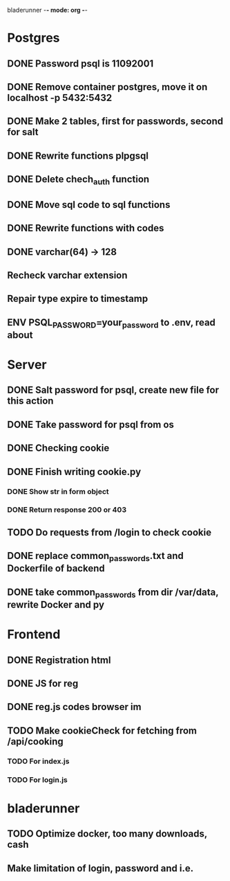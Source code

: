 bladerunner -*- mode: org -*-

* Postgres
** DONE Password psql is 11092001
** DONE Remove container postgres, move it on localhost -p 5432:5432
** DONE Make 2 tables, first for passwords, second for salt
** DONE Rewrite functions plpgsql
** DONE  Delete chech_auth function
** DONE Move sql code to sql functions
** DONE Rewrite functions with codes
** DONE varchar(64) -> 128
** Recheck varchar extension
** Repair type expire to timestamp
** ENV PSQL_PASSWORD=your_password to .env, read about

* Server
** DONE Salt password for psql, create new file for this action
** DONE Take password for psql from os
** DONE Checking cookie
** DONE Finish writing cookie.py
*** DONE Show str in form object
*** DONE Return response 200 or 403
** TODO Do requests from /login to check cookie
** DONE replace common_passwords.txt and Dockerfile of backend
** DONE take common_passwords from dir /var/data, rewrite Docker and py
* Frontend
** DONE Registration html
** DONE JS for reg
** DONE reg.js codes browser im
** TODO Make cookieCheck for fetching from /api/cooking
*** TODO For index.js
*** TODO For login.js

* bladerunner
** TODO Optimize docker, too many downloads, cash
** Make limitation of login, password and i.e.
   
